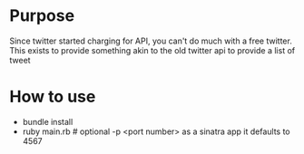 * Purpose

Since twitter started charging for API, you can't do much with a free twitter. This exists to provide something akin to the old twitter api to provide a list of tweet

* How to use

- bundle install
- ruby main.rb # optional -p <port number> as a sinatra app it defaults to 4567
